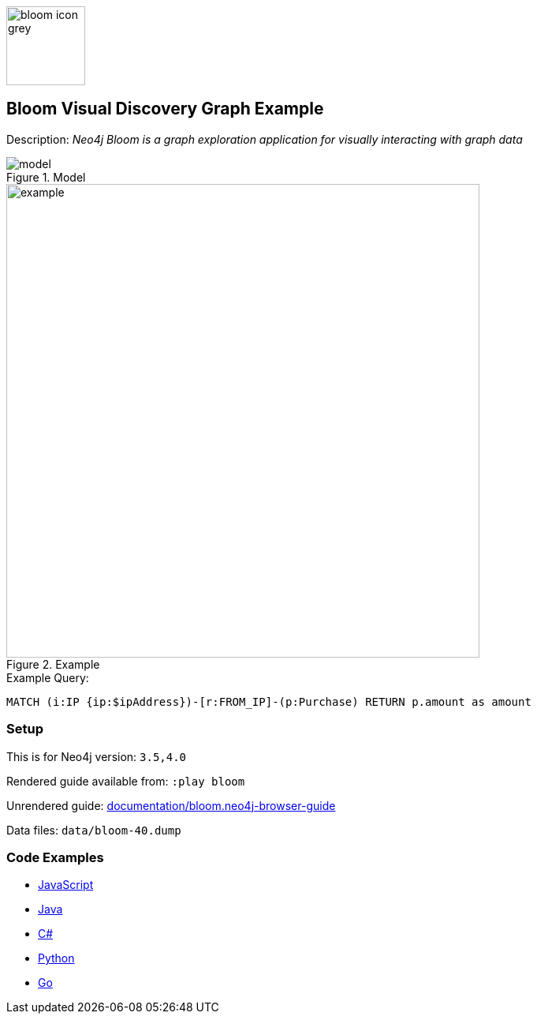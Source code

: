 :name: bloom
:long-name: Bloom Visual Discovery
:description: Neo4j Bloom is a graph exploration application for visually interacting with graph data
:icon: 
:logo: documentation/img/bloom-icon-grey.png
:tags: example-data,dataset,fraud-data,visualization,bloom
:author: William Lyon
:use-load-script:
:data: 
:use-dump-file: data/bloom-40.dump
:use-plugin: 
:target-db-version: 3.5,4.0
:bloom-perspective: bloom/fraud-data.bloom-perspective
:guide: documentation/bloom.neo4j-browser-guide
:rendered-guide: https://guides.neo4j.com/sandbox/bloom/index.html
:model: documentation/img/model.png
:example: documentation/img/example.png

:query: MATCH (i:IP {ip:$ipAddress})-[r:FROM_IP]-(p:Purchase) +
RETURN p.amount as amount +

:param-name: ipAddress
:param-value: 168.166.144.243
:result-column: amount
:expected-result: 4910.82

:model-guide:
:todo:
image::{logo}[width=100]

== {long-name} Graph Example

Description: _{description}_

.Model
image::{model}[]

.Example
image::{example}[width=600]

.Example Query:
[source,cypher,subs=attributes]
----
{query}
----

=== Setup

This is for Neo4j version: `{target-db-version}`

Rendered guide available from: `:play bloom` 
// or `:play {rendered-guide}``

Unrendered guide: link:{guide}[]

Data files: `{use-dump-file}`

=== Code Examples

* link:code/javascript/example.js[JavaScript]
* link:code/java/Example.java[Java]
* link:code/csharp/Example.cs[C#]
* link:code/python/example.py[Python]
* link:code/go/example.go[Go]